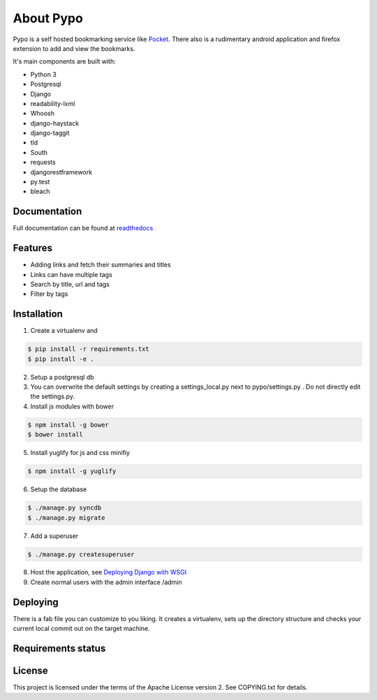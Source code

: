 About Pypo
==========

|Build Status|


Pypo is a self hosted bookmarking service like `Pocket`_.
There also is a rudimentary android application and firefox
extension to add and view the bookmarks.

It's main components are built with:

-  Python 3
-  Postgresql
-  Django
-  readability-lxml
-  Whoosh
-  django-haystack
-  django-taggit
-  tld
-  South
-  requests
-  djangorestframework
-  py.test
-  bleach

Documentation
-------------
Full documentation can be found at `readthedocs`_

Features
--------

-  Adding links and fetch their summaries and titles
-  Links can have multiple tags
-  Search by title, url and tags
-  Filter by tags

Installation
------------

1. Create a virtualenv and

.. code-block:: bash

   $ pip install -r requirements.txt
   $ pip install -e .

2. Setup a postgresql db
3. You can overwrite the default settings by creating a
   settings\_local.py next to pypo/settings.py . Do not directly edit
   the settings.py.
4. Install js modules with bower

.. code-block:: bash

   $ npm install -g bower
   $ bower install

5. Install yuglify for js and css minifiy

.. code-block:: bash

   $ npm install -g yuglify

6. Setup the database

.. code-block:: bash

   $ ./manage.py syncdb
   $ ./manage.py migrate

7. Add a superuser

.. code-block:: bash

   $ ./manage.py createsuperuser

8. Host the application, see `Deploying Django with WSGI`_
9. Create normal users with the admin interface /admin

Deploying
---------
There is a fab file you can customize to you liking. It creates a virtualenv,
sets up the directory structure and checks your current local commit out
on the target machine.

Requirements status
------------------
 |Requirements Status|

License
-------

This project is licensed under the terms of the Apache License version
2. See COPYING.txt for details.

.. _Pocket: http://www.getpocket.com
.. _Deploying Django with WSGI: https://docs.djangoproject.com/en/1.6/howto/deployment/wsgi/
.. _readthedocs: http://pypo.readthedocs.org/
.. |Build Status| image:: https://travis-ci.org/audax/pypo.png?branch=master
    :target: https://travis-ci.org/audax/pypo
.. |Requirements Status| image:: https://requires.io/github/audax/pypo/requirements.png?branch=master
   :target: https://requires.io/github/audax/pypo/requirements/?branch=master
   :alt: Requirements Status

